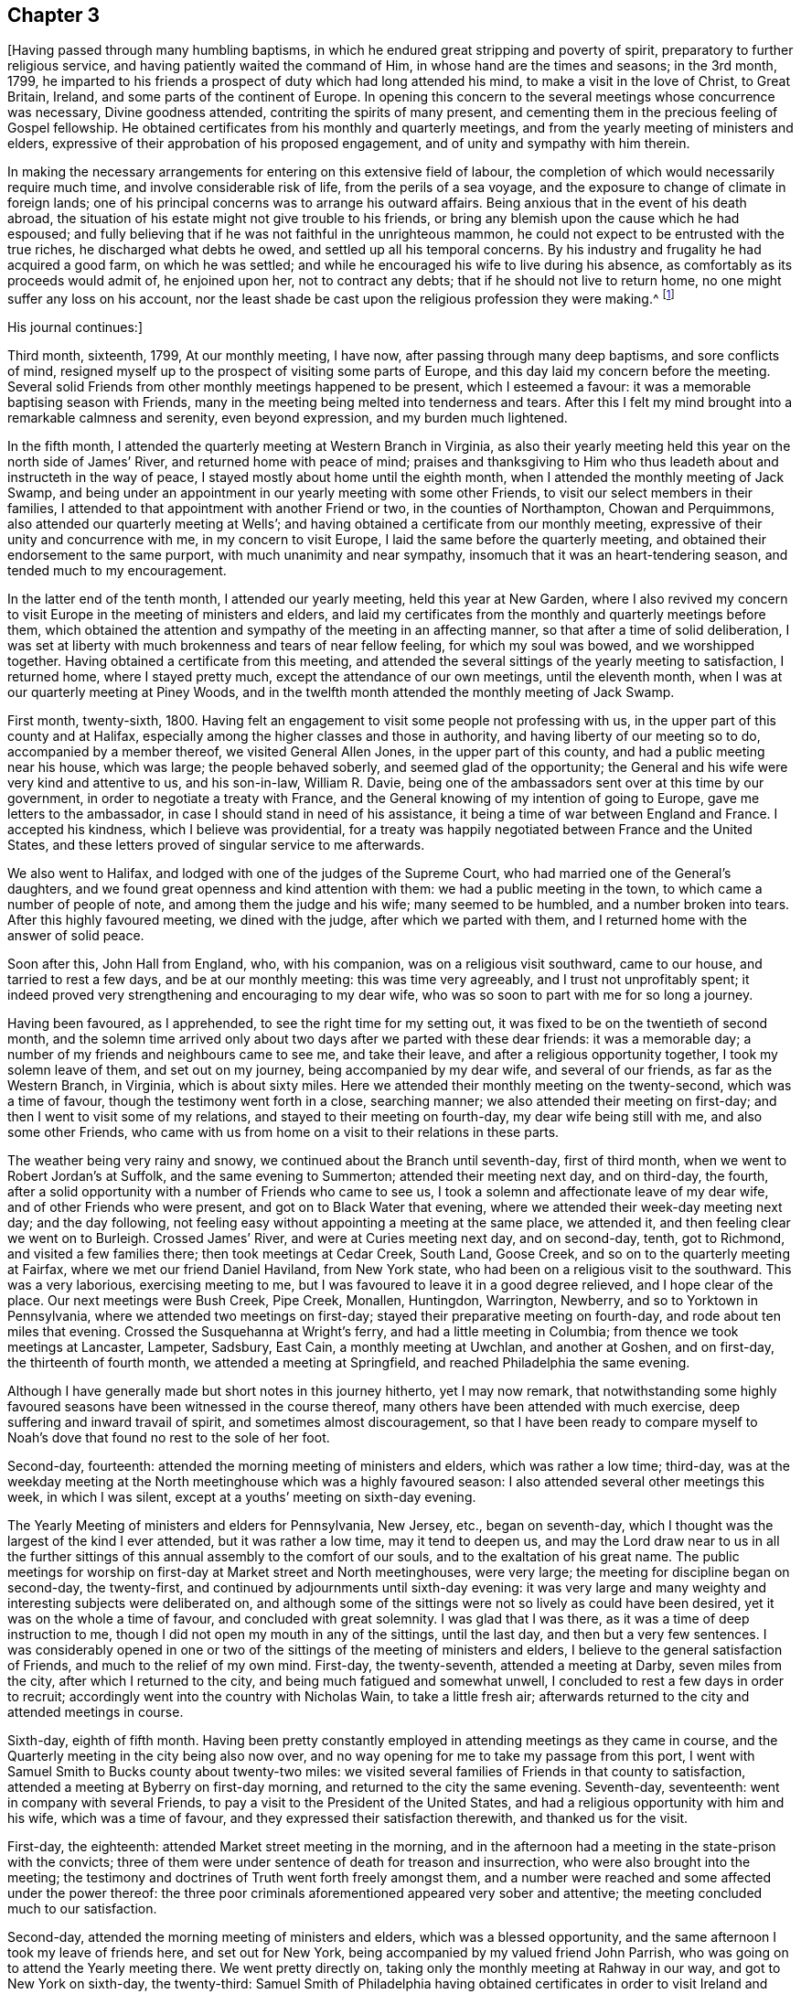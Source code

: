 == Chapter 3

+++[+++Having passed through many humbling baptisms,
in which he endured great stripping and poverty of spirit,
preparatory to further religious service, and having patiently waited the command of Him,
in whose hand are the times and seasons; in the 3rd month, 1799,
he imparted to his friends a prospect of duty which had long attended his mind,
to make a visit in the love of Christ, to Great Britain, Ireland,
and some parts of the continent of Europe.
In opening this concern to the several meetings whose concurrence was necessary,
Divine goodness attended, contriting the spirits of many present,
and cementing them in the precious feeling of Gospel fellowship.
He obtained certificates from his monthly and quarterly meetings,
and from the yearly meeting of ministers and elders,
expressive of their approbation of his proposed engagement,
and of unity and sympathy with him therein.

In making the necessary arrangements for entering on this extensive field of labour,
the completion of which would necessarily require much time,
and involve considerable risk of life, from the perils of a sea voyage,
and the exposure to change of climate in foreign lands;
one of his principal concerns was to arrange his outward affairs.
Being anxious that in the event of his death abroad,
the situation of his estate might not give trouble to his friends,
or bring any blemish upon the cause which he had espoused;
and fully believing that if he was not faithful in the unrighteous mammon,
he could not expect to be entrusted with the true riches,
he discharged what debts he owed, and settled up all his temporal concerns.
By his industry and frugality he had acquired a good farm, on which he was settled;
and while he encouraged his wife to live during his absence,
as comfortably as its proceeds would admit of, he enjoined upon her,
not to contract any debts; that if he should not live to return home,
no one might suffer any loss on his account,
nor the least shade be cast upon the religious profession they were making.^
footnote:[From [.book-title]#A Biographical Memoir of Richard Jordan#]

[.offset]
His journal continues:]

Third month, sixteenth, 1799, At our monthly meeting, I have now,
after passing through many deep baptisms, and sore conflicts of mind,
resigned myself up to the prospect of visiting some parts of Europe,
and this day laid my concern before the meeting.
Several solid Friends from other monthly meetings happened to be present,
which I esteemed a favour: it was a memorable baptising season with Friends,
many in the meeting being melted into tenderness and tears.
After this I felt my mind brought into a remarkable calmness and serenity,
even beyond expression, and my burden much lightened.

In the fifth month, I attended the quarterly meeting at Western Branch in Virginia,
as also their yearly meeting held this year on the north side of James`' River,
and returned home with peace of mind;
praises and thanksgiving to Him who thus leadeth
about and instructeth in the way of peace,
I stayed mostly about home until the eighth month,
when I attended the monthly meeting of Jack Swamp,
and being under an appointment in our yearly meeting with some other Friends,
to visit our select members in their families,
I attended to that appointment with another Friend or two,
in the counties of Northampton, Chowan and Perquimmons,
also attended our quarterly meeting at Wells`';
and having obtained a certificate from our monthly meeting,
expressive of their unity and concurrence with me, in my concern to visit Europe,
I laid the same before the quarterly meeting,
and obtained their endorsement to the same purport,
with much unanimity and near sympathy, insomuch that it was an heart-tendering season,
and tended much to my encouragement.

In the latter end of the tenth month, I attended our yearly meeting,
held this year at New Garden,
where I also revived my concern to visit Europe in the meeting of ministers and elders,
and laid my certificates from the monthly and quarterly meetings before them,
which obtained the attention and sympathy of the meeting in an affecting manner,
so that after a time of solid deliberation,
I was set at liberty with much brokenness and tears of near fellow feeling,
for which my soul was bowed, and we worshipped together.
Having obtained a certificate from this meeting,
and attended the several sittings of the yearly meeting to satisfaction, I returned home,
where I stayed pretty much, except the attendance of our own meetings,
until the eleventh month, when I was at our quarterly meeting at Piney Woods,
and in the twelfth month attended the monthly meeting of Jack Swamp.

First month, twenty-sixth, 1800.
Having felt an engagement to visit some people not professing with us,
in the upper part of this county and at Halifax,
especially among the higher classes and those in authority,
and having liberty of our meeting so to do, accompanied by a member thereof,
we visited General Allen Jones, in the upper part of this county,
and had a public meeting near his house, which was large; the people behaved soberly,
and seemed glad of the opportunity;
the General and his wife were very kind and attentive to us, and his son-in-law,
William R. Davie, being one of the ambassadors sent over at this time by our government,
in order to negotiate a treaty with France,
and the General knowing of my intention of going to Europe,
gave me letters to the ambassador, in case I should stand in need of his assistance,
it being a time of war between England and France. I accepted his kindness,
which I believe was providential,
for a treaty was happily negotiated between France and the United States,
and these letters proved of singular service to me afterwards.

We also went to Halifax, and lodged with one of the judges of the Supreme Court,
who had married one of the General`'s daughters,
and we found great openness and kind attention with them:
we had a public meeting in the town, to which came a number of people of note,
and among them the judge and his wife; many seemed to be humbled,
and a number broken into tears.
After this highly favoured meeting, we dined with the judge,
after which we parted with them, and I returned home with the answer of solid peace.

Soon after this, John Hall from England, who, with his companion,
was on a religious visit southward, came to our house, and tarried to rest a few days,
and be at our monthly meeting: this was time very agreeably,
and I trust not unprofitably spent;
it indeed proved very strengthening and encouraging to my dear wife,
who was so soon to part with me for so long a journey.

Having been favoured, as I apprehended, to see the right time for my setting out,
it was fixed to be on the twentieth of second month,
and the solemn time arrived only about two days after we parted with these dear friends:
it was a memorable day; a number of my friends and neighbours came to see me,
and take their leave, and after a religious opportunity together,
I took my solemn leave of them, and set out on my journey,
being accompanied by my dear wife, and several of our friends,
as far as the Western Branch, in Virginia, which is about sixty miles.
Here we attended their monthly meeting on the twenty-second, which was a time of favour,
though the testimony went forth in a close, searching manner;
we also attended their meeting on first-day;
and then I went to visit some of my relations, and stayed to their meeting on fourth-day,
my dear wife being still with me, and also some other Friends,
who came with us from home on a visit to their relations in these parts.

The weather being very rainy and snowy, we continued about the Branch until seventh-day,
first of third month, when we went to Robert Jordan`'s at Suffolk,
and the same evening to Summerton; attended their meeting next day, and on third-day,
the fourth, after a solid opportunity with a number of Friends who came to see us,
I took a solemn and affectionate leave of my dear wife,
and of other Friends who were present, and got on to Black Water that evening,
where we attended their week-day meeting next day; and the day following,
not feeling easy without appointing a meeting at the same place, we attended it,
and then feeling clear we went on to Burleigh.
Crossed James`' River, and were at Curies meeting next day, and on second-day, tenth,
got to Richmond, and visited a few families there; then took meetings at Cedar Creek,
South Land, Goose Creek, and so on to the quarterly meeting at Fairfax,
where we met our friend Daniel Haviland, from New York state,
who had been on a religious visit to the southward.
This was a very laborious, exercising meeting to me,
but I was favoured to leave it in a good degree relieved, and I hope clear of the place.
Our next meetings were Bush Creek, Pipe Creek, Monallen, Huntingdon, Warrington,
Newberry, and so to Yorktown in Pennsylvania,
where we attended two meetings on first-day;
stayed their preparative meeting on fourth-day, and rode about ten miles that evening.
Crossed the Susquehanna at Wright`'s ferry, and had a little meeting in Columbia;
from thence we took meetings at Lancaster, Lampeter, Sadsbury, East Cain,
a monthly meeting at Uwchlan, and another at Goshen, and on first-day,
the thirteenth of fourth month, we attended a meeting at Springfield,
and reached Philadelphia the same evening.

Although I have generally made but short notes in this journey hitherto,
yet I may now remark,
that notwithstanding some highly favoured seasons have
been witnessed in the course thereof,
many others have been attended with much exercise,
deep suffering and inward travail of spirit, and sometimes almost discouragement,
so that I have been ready to compare myself to Noah`'s
dove that found no rest to the sole of her foot.

Second-day, fourteenth: attended the morning meeting of ministers and elders,
which was rather a low time; third-day,
was at the weekday meeting at the North meetinghouse which was a highly favoured season:
I also attended several other meetings this week, in which I was silent,
except at a youths`' meeting on sixth-day evening.

The Yearly Meeting of ministers and elders for Pennsylvania, New Jersey, etc.,
began on seventh-day, which I thought was the largest of the kind I ever attended,
but it was rather a low time, may it tend to deepen us,
and may the Lord draw near to us in all the further sittings
of this annual assembly to the comfort of our souls,
and to the exaltation of his great name.
The public meetings for worship on first-day at Market street and North meetinghouses,
were very large; the meeting for discipline began on second-day, the twenty-first,
and continued by adjournments until sixth-day evening:
it was very large and many weighty and interesting subjects were deliberated on,
and although some of the sittings were not so lively as could have been desired,
yet it was on the whole a time of favour, and concluded with great solemnity.
I was glad that I was there, as it was a time of deep instruction to me,
though I did not open my mouth in any of the sittings, until the last day,
and then but a very few sentences.
I was considerably opened in one or two of the
sittings of the meeting of ministers and elders,
I believe to the general satisfaction of Friends, and much to the relief of my own mind.
First-day, the twenty-seventh, attended a meeting at Darby, seven miles from the city,
after which I returned to the city, and being much fatigued and somewhat unwell,
I concluded to rest a few days in order to recruit;
accordingly went into the country with Nicholas Wain, to take a little fresh air;
afterwards returned to the city and attended meetings in course.

Sixth-day, eighth of fifth month.
Having been pretty constantly employed in attending meetings as they came in course,
and the Quarterly meeting in the city being also now over,
and no way opening for me to take my passage from this port,
I went with Samuel Smith to Bucks county about twenty-two miles:
we visited several families of Friends in that county to satisfaction,
attended a meeting at Byberry on first-day morning,
and returned to the city the same evening.
Seventh-day, seventeenth: went in company with several Friends,
to pay a visit to the President of the United States,
and had a religious opportunity with him and his wife, which was a time of favour,
and they expressed their satisfaction therewith, and thanked us for the visit.

First-day, the eighteenth: attended Market street meeting in the morning,
and in the afternoon had a meeting in the state-prison with the convicts;
three of them were under sentence of death for treason and insurrection,
who were also brought into the meeting;
the testimony and doctrines of Truth went forth freely amongst them,
and a number were reached and some affected under the power thereof:
the three poor criminals aforementioned appeared very sober and attentive;
the meeting concluded much to our satisfaction.

Second-day, attended the morning meeting of ministers and elders,
which was a blessed opportunity, and the same afternoon I took my leave of friends here,
and set out for New York, being accompanied by my valued friend John Parrish,
who was going on to attend the Yearly meeting there.
We went pretty directly on, taking only the monthly meeting at Rahway in our way,
and got to New York on sixth-day, the twenty-third:
Samuel Smith of Philadelphia having obtained certificates in order to
visit Ireland and some other parts on the other side of the Atlantic,
we concluded to take our passage from this port, if way opened for it;
and in order thereto, some Friends here had been applied to,
to endeavour to find a suitable ship for our purpose,
which they had done and agreed for conditionally;
with which we were well satisfied and confirmed it, after we had been on board;
though she was to sail so soon that we were doubtful whether it would
afford us an opportunity of attending the yearly-meeting.

On seventh-day, the twenty-fourth, the meeting of ministers and elders began,
and on second-day, the meeting for business,
which continued by adjournments until second-day, the second of sixth month,
which on the whole, I think was the most solid yearly meeting I ever attended,
which was cause of humble thankfulness to many.
We were favoured to attend these precious opportunities,
until the last day of the yearly meeting;
just as it was sitting down we were ordered on board.
We directly went into both apartments, men`'s and women`'s,
and took our leave of our dear friends publicly, which was a very affecting moment,
a number withdrew and came after us, in order to see us embark;
it was the ship Warren of New Bedford, of about three hundred tons burden,
Jonathan Parker, master.
When we got to the wharf she was under way and had to pursue her several miles by boat,
but at length we got safely on board and bid adieu to our dear friends;
but the wind soon shifting to the eastward, and the tide also making against us,
we came to anchor near Sandy Hook within sight of New York, where we laid that night.
In the evening, just as we were preparing to go to bed,
two young Friends came from the city,
and brought the agreeable news of the yearly meeting`'s
making a peaceful conclusion that afternoon,
which we were glad to hear, our minds being much with them;
and this gave us another opportunity of letting our friends know how we were,
and of sending some of them fresh tokens of regard.

Third-day, third, early in the morning they weighed anchor and put the ship under way;
we have a fine breeze, the ship sails well,
and we are fast bidding adieu to our American shores,
I feel thankful in heart for the continuation of a quiet, peaceful mind.
We have the company of our friend Gervas Johnson, and three other cabin passengers;
held meetings in the cabin every first-day to satisfaction, and on the whole,
had a fine passage of thirty days, when we landed safely in Liverpool,
glad and thankful in heart for our preservation and the
privilege of setting our feet once more on firm ground.
We were met at the dock by our kind friend Robert Benson, who took us to his house,
where we were affectionately entertained by him and his dear wife,
who is a sweet spirited woman.

And now I can hardly help remarking a little on
my feelings in first landing in this country,
so much boasted of for freedom, insomuch that if a man of any nation, or colour whatever,
land on its shores, he breathes free air;
but alas! the number of ships we had met going hence to Africa for slaves,
and others of the same description which we now saw laying here,
employed in that abominable and inhuman traffic, was so great,
that when my foot first trod on English ground,
the thick darkness and distress that covered my mind were beyond description.
I was afterwards told that the English have
about two hundred ships employed in that trade,
chiefly from this port;
from this trade many draw their great riches and live in pride and luxury,
making their boast of living in a free country,
while thousands of their fellow creatures are groaning
under the iron hand of oppression through their means,
and all this, it seems, is sanctioned by this free government,
and even in its own territories abroad.
Alas! will God`'s justice sleep forever?
Surely nay, but the measure of their iniquity must be filled,
and then his judgments will be poured out upon them,
and on all the nations that have long wrought abominations before him!

The next day after we landed being fifth-day, the third of seventh month,
we attended Friends`' week-day meeting in this town, which was a blessed time,
wherein the wrestling seed of Jacob was raised into dominion,
and my soul was enlarged in his love and power, both in testimony and supplication,
and many souls with mine,
bowed and worshipped him who is Lord over all blessed forevermore.

Sixth-day, Samuel Smith and myself being both unwell, stayed at our lodgings;
seventh-day being a little recruited, we visited some of our friends,
and on first-day in the morning, I was so unwell that I did not go to the meeting;
in the afternoon feeling better, I attended,
and although Truth did not arise so much into dominion as when I was first there,
yet on the whole it was a time of favour, and I believed of renewed visitation to some.

Second-day, seventh, we set out on our journey towards Scotland,
going by the way of Ormskirk and Preston, and so to Lancaster,
about fifty-four miles from Liverpool.
Third-day, we attended a monthly meeting in the afternoon at this place,
and their select quarterly meeting for Lancashire the same evening,
both favoured opportunities.
Next day we attended the quarterly meeting for business at the same place,
which was a day not soon to he forgotten;
here were several Friends`' from London and other parts,
and we were sweetly comforted together in the Lord and one in another,
and many souls bowed and worshipped him, who is worthy forever and ever.
Fifth-day, tenth, we attended their week-day meeting here,
which was also a crowned meeting, a number of Friends from a distance being present.
Having landed in this country in a very low tried situation,
I have great cause of humble thankfulness and gratitude to my gracious Lord and Master,
who hath not forsaken or left me in this strange land,
but has been pleased to draw near in mercy and magnify his own cause,
which he sent me over the mighty deep to espouse,
giving me a place also in the minds of sympathising Friends;
blessed be his holy name forever.

We had a comfortable meeting at Yelland with Friends and a few others on sixth-day,
and got to Kendal the same afternoon,
where we stayed until first-day and attended two meetings of Friends,
which were on the whole opportunities of favour, especially that in the morning;
but not feeling quite clear to leave this place yet,
we visited a few families of Friends and stayed their meeting on third-day,
which was to our satisfaction.
Our next meetings were Terril, Penrith, where we had also a public meeting, Moreland,
Carlisle, Cornwood, a monthly meeting and a public meeting at Alstone, Allendale, Darwin,
and so to New Castle upon Tyne:
some of these last mentioned meetings were dull and laborious,
wherein Truth did not arise into much dominion,
but others were open and much to our satisfaction.

These northern parts of England are very bare of wood,
the country very broken and romantic, and in some places barren,
but well cultivated where it is fit for tillage.
I was not a little surprised to see so much land in England lying untitled;
for notwithstanding the vast population of this little island,
it is said that nearly one-fourth part of the lands in the kingdom are uncultivated,
yet in times of peace they have plenty and to spare.

On entering New Castle my mind was covered with
rather uncommon oppression and discouragement:
we had the company of Mary Stacey of London,
who was a daughter of that eminent minister of the gospel Rachel Wilson,
and her companion Sarah Lynes from Ireland,
who had been mostly with us since we left Lancaster.
Twenty-seventh, attended the fore and afternoon meetings of Friends here.
I laboured a little in the morning, but the cloud soon returned upon me,
and so I remained both in public and private, with very little intervening light;
so that I kept myself as much retired from company as I well could; Lord,
look down in mercy upon me.
Meeting with our dear friend John Wigham at this place,
on his way home from the yearly meeting, he concluded to pilot us to Edinburgh.

Third-day, twenty-ninth, set off for Edinburgh by the way of Morpeth, Weldon,
Whittingham, Wolverhaughhead, Cornhill, Greenlow, Blackshield, and so to Edinburgh,
about one hundred and six miles from New Castle.
We arrived at this place on sixth-day, the first of eighth month, and on seventh-day,
rested and wrote.
The country from New Castle is more level than we had travelled through before,
better timbered, and to us appeared better as to its quality, except that near Edinburgh,
where there are a great many coal-pits, and the country has a more dreary appearance.
However,
my business is not to remark much on the soil and
produce of the countries through which I pass,
but more particularly on the religious, civil, and moral character of the people.

First-day, third, we attended two meetings of Friends here,
in both of which we were enlarged in the love of the gospel, greatly to our own comfort,
and to the comfort and satisfaction of Friends.
On third-day, we took post-chaise and went to Glasgow, and attended a meeting there:
although there are not many under our name in this place at present,
yet the principles of Friends seem to be gaining ground,
and we understand that a number frequently come and sit down with Friends,
in their silent meetings; indeed,
my heart felt enlarged towards the people as we walked the streets.

We returned to Edinburgh and attended their two meetings on first-day again,
which were solid, good meetings, especially the last.
Second-day, we went on to the north by way of Kimross,
and on third-day had a meeting in a pretty large town called Perth,
where are only two members of our Society at present residing,
but a number of sober people attended, and it was a heart-tendering time;
blessed be the Lord who was with us,
and gave us to rejoice in the renewed offers of his salvation.
There was one called a clergyman at the meeting, who behaved in a solid manner,
and at the conclusion came and took his leave of us, wishing us well,
and praying that every blessing might attend us.

Fourth-day, thirteenth, went to Dundee, and had a meeting there in the afternoon,
and on fifth-day proceeded by the way of Arbrotb, Montross, Bervy, and so to Stone Haven,
where we lodged.
Just by this last place is Ury, the seat of Robert Barclay, the apologist;
the present proprietor, the great-grand-son of the apologist, now resides there,
but makes no profession with Friends.
Seventh-day, sixteenth, we rode to Aberdeen,
and on first-day attended two meetings there,
at both of which we had a number of the town`'s people with us,
amongst whom were some soldiers, who behaved well,
and seemed to be humbled under Truth`'s testimony,
one of them especially was broken into tears; these were both pretty solid,
good meetings.

Next day we rode to a place called Balhalgardy, and on fourth-day got to Old Meldrum,
and attended the week-day meeting of Friends there,
and feeling our minds drawn towards the town`'s people,
we appointed a meeting for them in the evening, to which many of them came,
and behaved in an orderly manner, while many gospel truths were freely declared to them,
and I hope some were profited thereby.

Fifth-day, twenty-first.
We attended a monthly meeting at Kinmuck, which was a highly favoured season;
dear Elizabeth Wigham, wife of John, obtained a certificate to visit Ireland:
thus the messengers are running to and fro, may true knowledge be increased.
My companion, Samuel Smith, having a desire to return to Old Meldrum on first-day,
I accompanied him, and we attended two meetings there again, to which,
especially the last, came many of the town`'s people,
to whom my companion had considerable communication, but I was silent in both meetings.
Second-day, twenty fifth, in the morning had a meeting at Kinmuck,
where I was still shut up;
in the afternoon was held the select half year`'s meeting at the same place,
which through the renewed extendings of holy help,
was a season of comfort and refreshment to my poor soul; blessed be the Lord.
Next day was held the half year`'s meeting for business, which, on the whole,
was a time of refreshment and comfort to many minds.
We went in the afternoon to visit a sick Friend,
had a precious opportunity in the family, and returned to Kinmuck.

Fourth-day, twenty-seventh, we set our faces towards Edinburgh again,
and got as far as Stone Haven to lodge,
and next morning went to see Robert Barclay at Ury: he had three sisters with him,
one of whom had lately married;
her husband and a young clergyman who had been tutor to some of the children,
were also present.
They received us very kindly, we breakfasted with them,
and after walking awhile in the garden,
which is beautifully situated on a lively running stream of water,
and cultivated in great perfection, we returned to the house,
which is said to be the same that the apologist lived in.
It is a large stone building,
in which still remains the study in which the Apology was written,
which is now a library.

After we had viewed various parts of that ancient good man`'s relics,
we proposed a religious opportunity with these young people,
who had neither father nor mother living, which they acceded to;
it was much to the relief of my mind, and I hope will be remembered to profit, by most,
if not all of them.
Robert and his brother-in-law walked with us near a mile,
and seemed loath to part with us, taking their leave in a very affectionate manner.
Oh, may the lives and testimonies of those eminent instruments and faithful servants of God,
in their day, like "`the blood of righteous Abel, though dead,
yet continue so to speak to after generations, and to their own posterity in particular,
that they may be stirred up to follow them as they followed Christ.

Being thus clear, we passed on to Montross,
where we had a religious opportunity with an ancient woman Friend and her daughter,
who are the only persons under our name residing there.
Next day we got to Dundee, and lodged at a Friend`'s house; he was not at home,
and his wife not being a member of our Society,
was very averse to her husband`'s joining Friends,
yet she would not let us stay at an inn, but came and had us away to their house, saying,
that though she was not one with us in outward profession,
she loved them that loved the truth, and believed us to be such.
She seemed getting more reconciled to her husband`'s change;
we thought her an honest-hearted woman, willing to be instructed,
so recommending her to the Lord, we departed.

On seventh-day, the thirtieth, we got to Perth,
and next day attended Friends`' little meeting in the morning,
and in the afternoon had a public meeting in a large building called Guildhall,
but there came such an abundance of people, that the hall could not hold them by perhaps,
many hundreds, so that they were crowded in the street,
and in the court round about the hall.

All seemed so unsettled and confused, that my mind was very much tried,
but being exercised for their everlasting good, I pretty soon stood up;
they became still and solid,
and a door was opened to preach the gospel pretty largely to this great concourse,
I believe to general satisfaction: the meeting concluded with fervent prayer,
and the people withdrew with great solemnity.
I believe it was a memorable time to some of them;
may the Lord help them--and I hope he will--but it must be in his own time,
and not in theirs.

I may now remark, that in passing along through Scotland,
it has not felt so dark and distressing to my mind, as in many other places;
it has seemed to me that there are many precious souls,
who are secretly enquiring the way to the Zion of rest;
but oh for those pastors and teachers, who keep them as it were in the outward court,
and instruct them to look for this rest in something without them,
even in their ceremonies and ordinances.
But how can it be otherwise, when they themselves have come no further,
but are still framing ordinances out of the scriptures, without the spirit,
and without the life.
Oh, what running to and fro, to find this rest; what divisions in their churches,
so called; yea, divisions and subdivisions, and none seem to be yet settled.
How my soul felt for them! and I was not a little confirmed in my mind,
that a door would be opened, yea, was already opened,
for the true messengers of the gospel to labour profitably in that country,
if they do but travail deep enough in the spirit and in the life,
which it is the earnest solicitude of my soul may be the case there,
and wherever it may please the Lord to send them.

We got to Edinburgh on third-day, and attended their week-day meeting on fifth-day,
which was a time of favour; in the afternoon visited some Friends in their families,
to satisfaction: sixth-day I was unwell, having taken considerable cold,
but got out with my companion to two families, at the last of which I was taken ill,
and did not get away until seventh-day evening, when I went back to our lodgings,
where I still continued so unwell that I was not able
to attend either of the meetings on first-day,
though my companion attended both.

Fourth-day.
After being favoured with a precious, heart-tendering opportunity,
in the family where we lodged,
and with a number of other Friends who came to take leave of us,
we parted from them in much near affection,
and set out for Carlisle by the way of Selkirk and Hawick.
At this place we went to see a friendly man,
who appeared to be convinced of our principles,
and had a religious opportunity with him and his wife, to satisfaction.
We had no meeting until we reached Carlisle, where we arrived on seventh-day,
and on first-day morning attended a meeting with Friends there,
to which came many of the town`'s people,
and in the afternoon we had a pretty large meeting at Scotby, three miles from Carlisle,
both of which were solid opportunities.
We visited several families of Friends at this place, and next day returned to Carlisle,
and from thence took the following meetings: viz., Moorehouse, Wigton, Beckfoot, Allonby,
and a monthly and select meeting at Maryport,
most of which were times of deep and laborious exercise.

From Maryport we went to Broughton, and lodged at the house of our friend John Hall,
who at this time was on a religious visit in America:
we were pleased to find his dear wife and children enjoying
good health and cheerful resignation in his absence.
On first-day we attended their two meetings,
and in the evening had a very precious opportunity with this family,
and several other Friends who came in.
After this we took meetings at the following places: viz., Graysouthen, Pardshaw Hall,
a quarterly meeting at Cockermouth, and a public meeting at the same place,
and from thence we went to White Haven; these last meetings were mostly to satisfaction.
We attended the meetings at White Haven on first-day: I was silent in the morning,
and feeling my mind drawn towards the town`'s people,
we had a public meeting in the afternoon, which was very large,
and the doctrines of the gospel were pretty largely opened to them,
and they seemed to pay great attention; the meeting concluded to satisfaction,
and we went on our way rejoicing.

Next day, visited a few families; the day following, went to Cockermouth,
and from thence to Kendal, and attended the quarterly meeting,
which was a very exercising time to me.
After this meeting was over, I felt considerably unwell, and laid by for a day or two,
but got so as to attend meetings on first-day again, in both of which I was silent.
Next day, being the sixth of tenth month, we went to Lancaster,
and the day following to Preston,
where we attended their little week-day meeting on fourth-day,
which was a very searching time among the few,
but some of them were humbled and contrited before the Lord,
having their states opened and set before them in the authority of Truth.
We lodged with some young people whose parents were deceased; they appeared hopeful,
and we had a precious opportunity with them.

Fifth-day, nineteenth.
Went to Bolton, and had a meeting there next day, to our comfort and rejoicing:
went to Manchester in the afternoon, and on first-day, twelfth,
attended their two meetings, which were large, but a deep, exercising,
suffering time it was to me.
Both of us had something to say near the conclusion of the last meeting,
which was rather particular, but there seemed to us but little room to receive it;
and thus it is, if we who make so high a profession in religion above others,
unhappily settle down in the form, without the life, we become more benumbed, dead,
and hard to reach than any other people.
We left them with heavy hearts,
and in the evening a considerable number of Friends coming in to see us,
particularly of the younger class, we were favoured with a good opportunity together,
which afforded some relief to our exercised minds.

We went from thence to Warrington, where that eminent minister of the gospel,
Samuel Fothergill, in his time resided; and on third-day, the fourteenth,
we attended that meeting, which, at our first sitting down,
I hoped would prove a watering season; but alas, the scene soon changed,
and I was let down into such a state of suffering and distress,
that it seemed as though I was brought to the gates of death,
and hell seemed ready to triumph; yet, blessed be the Lord,
as I endeavoured to trust in him, and patiently wait for his help,
I was raised up again in his power, to declare the everlasting Truth in a close,
searching manner.
Oh, surely, the time is approaching, when the sinners even in Zion will be made afraid,
and fearfulness will surprise the hypocrites; may they be aroused and stirred up, now,
while the day of mercy is still offered.
But alas, many in some places seem settled down at ease, contented with the name,
without the thing itself; and at the same time are so insensible of their situation,
that they can almost bid defiance to the testimony of Truth,
because they do not apprehend that it can belong to them.
Notwithstanding our close, searching labour in this meeting,
the word of consolation was imparted to a few tender-spirited souls,
particularly of the younger class, who appeared to be under a concern,
on account of the low state of things amongst them; may the Lord help them.

Fourth-day, fifteenth, got to Liverpool; on fifth-day attended their week-day meeting,
on sixth-day a burial, and on first-day were at their meetings in course;
most of which were exercising seasons,
yet on the whole they were gotten through with a
good degree of relief to our poor tried minds,
so that we left them pretty easy and quiet, for which we were thankful.
We had a solid opportunity in the evening with the family where we lodged,
and the day closed peacefully.

Second-day, the twentieth.
Samuel Smith having expressed a prospect of going towards London,
and my way seeming pretty clear for Ireland, it became a close trial to us both,
having been favoured to travel together most of the time since we landed,
in the fellowship of the gospel,
but as each of us endeavoured to keep close to our own prospects,
we became resigned to our separation, believing it to be for the work`'s sake,
and not in our own wills; therefore, after calling a number of our Friends together,
in order to let them know the ground of our separation,
I concluded to embark for Ireland by the first opportunity;
but the wind being at this time unfavourable, I stayed here until fifth-day,
and attended their week-day meeting again, when there was another burial,
and the opportunity was pretty open and satisfactory.

Sixth-day, twenty-fourth.
The wind being still unfavourable for sailing out of this port,
a young man Friend from this place agreeing to accompany me to Dublin,
we took a boat and sailed up the river Mersey, about ten or twelve miles to a canal,
where we got into a canal boat and proceeded to Chester, the county town of Cheshire,
and put up at an inn with very civil people.
The passengers in the boat were generally very respectful to us,
though none of them were professors with us; several who lived in Wales,
a considerable distance from this place, came next morning to take leave of us.
There are so few under our name in this place, that Friends are not much known:
it is a large walled town,
and commands a prospect of a most delightful and well cultivated country around it,
and is noted for the ancient structure of the buildings, and its large fairs.

First-day, twenty-sixth.
Attended the little meeting of Friends in the forenoon,
to which came a few not professing with us; and in the afternoon we had a public meeting,
which a number of the upper class attended, among whom was an officer in the army.
The people behaved with becoming solidity, and we had a blessed meeting,
wherein the Lord`'s living power reigned over all,
and his great name was praised to the humble rejoicing of many hearts.
After this blessed meeting we retired to our inn,
a number of Friends came and supped with us, and having invited the people there,
which was my principal object, they were very ready to come and sit down with us,
and a precious religious opportunity we had together,
which I was induced to believe was a fresh visitation to some of them,
particularly the innkeeper and his wife, who were a couple of goodly young people;
they expressed their regret at our leaving them so soon, but we being engaged,
took our seats in the mail coach about one o`'clock in the morning,
and arrived at Holyhead about six in the evening,
the distance being upwards of ninety miles, through a very rough and mountainous country.

The inn being full when we arrived,
we were under the necessity of getting private lodgings,
which we did not obtain without considerable imposition.
Being weary we slept well, and next morning, the twenty-eighth,
arose early and got on board the packet, but it was rainy and boisterous;
we soon got under sail, and had scarcely cleared the Head,
when the wind set in against us,
so that we were beating about for two days and nights before we reached Dublin,
though it had been run, we were told, in eight hours.
This proved not only a rough and tedious, but also disagreeable passage,
there being so many passengers on board before us that we got no bed,
and the passengers were all sea-sick, except myself, and I think, one more;
but all these trying circumstances,
together with that of having the company of some dark, wicked spirits on board,
were made tolerable to me, through the blessed prevalency of a quiet and easy mind,
so that my soul praised the Lord for the preservation
through all these difficulties and dangers.

On fifth-day about eight o`'clock in the morning, we landed in Dublin,
and were conducted to the house of a young Friend,
who received us kindly and gave us some refreshment,
and at our request took us to the house of his father, Joseph Williams.
Being now set down, without a companion, in this great metropolis,
where there are by computation upwards of four hundred thousand souls,
and not one inhabitant whose face I have ever seen before to my knowledge,
the cause I came to espouse, feels precious: O Lord, preserve me.
Sixth-day being the time of holding one of their week-day meetings in the city,
I attended it, though pretty much cast down in my mind, in consequence of my situation;
but it proved a time of favour beyond my expectation.
I had not much to say in testimony, yet was favoured with some precious impressions,
and this language was sweetly uppermost in my mind, "`the kingdom stands not in word,
but in power;`" and I trust this meeting concluded under a
humbling sense of the renewing of this power in many minds.

I soon returned to my lodgings, notwithstanding many kind invitations,
but I want to feel my way clear, before I go much abroad; therefore, O, my God,
be thou pleased to be near me by thy blessed power, and keep me on that foundation,
against which all storms and tempests beat in vain, and upon which alone,
thy people can truly rejoice in thy salvation.
Amen.

I stayed in and about Dublin nearly three weeks,
constantly attending meetings as they came in course, which was three times a week,
but had no opening to appoint any public meeting.
I visited a poor school, consisting of about two hundred children,
and had a religious opportunity with them to satisfaction,
which also appeared to be well received by their teachers.
I also visited several Friends in their families, attended the burial of a Friend,
and was at one of their monthly meetings;
and feeling my mind clear of Dublin for the present,
I may say with heartfelt thankfulness and gratitude to my God,
I leave Friends here in love,
there appearing among them a general openness to
receive me and the testimony given me to bear,
notwithstanding some unhappy divisions had gotten in among them,
to the great grief of the right-minded.

Having prepared myself to travel on horseback,
I set out from Dublin the nineteenth of the eleventh month,
and took my journey into the north of the nation.
The first meeting I came to was Rathfriland, about fifty-seven Irish miles from Dublin,
where I had a public meeting, many of the town`'s people came in,
and it was to pretty good satisfaction.
The next meetings I took, were Lurgan, Hillsborough, Milecross, Belfast, Ballinderry,
Lisburn, and back to the quarterly meeting at Lurgan, for the province of Ulster,
which was held on the eighth of the twelfth month.
I had considerable satisfaction in most of these last mentioned meetings,
especially in a large public meeting at Lisburn,
to which came many officers and soldiers.
I think I never saw so many people of this description at a meeting before:
they behaved in a solid and becoming manner, and the people generally seemed satisfied;
several of the officers stopped at the conclusion of the meeting to take me by the hand,
which they did in a respectful manner,
and I believed many of them were sensible of the favours of that evening.

After the quarterly meeting was over, I took meetings at Moyallen, Antrim, Grange,
Colerain, Charlemount, Richhill, Coothill, Edenderry, Rathangan,
and so to the quarterly meeting at Carlow for the province of Leinster,
which was held the twenty-ninth of twelfth month: in most of these meetings,
the testimony went forth with clearness and good authority,
much to the relief of my mind.
O, it is of the Lord`'s mercy and goodness to his poor ambassadors,
yea and the power of his love, both secretly and openly manifested in and through them,
that they are thus supported and carried through perils by sea and perils by land, yea,
and perils among false brethren: blessed be his name forever,
which is a strong tower in the day of trouble for all his faithful, dependent children.
O may I find access to it in every dispensation,
that so I may be enabled to hold out through every future storm and tempest,
peril and danger, of whatsoever kind he may be pleased to order or permit,
even unto the end.
Amen.

The next meetings I attended, were Kilconner, and back to Carlow,
and had a public meeting there, and then to Ballitore, Athy and Mountmellick.
First-day, eleventh of first month, 1801,
I attended the fore and afternoon meetings of Friends at Mountmellick for the first time;
they were large, there being two private boarding-schools of Friends in this town,
also many of the inhabitants are Friends.
On my first sitting down among so many good looking Friends,
I hoped the tide of gospel life and power would have arisen amongst us,
to our comfort and rejoicing; but, alas! when we look outward,
how often are our pleasant prospects blasted, and we disappointed in them.
This was truly a laborious exercising meeting, with very little relief;
and in the afternoon, -- O, this afternoon, when shall I forget it?
verily it seemed for a considerable time, as if death and hell triumphed,
and the pains thereof had got hold of me;
pains which I believed were not much unlike the miseries those souls
endure which are forever separated from the presence of God;
so that I often cried out in my spirit.

Lord have mercy on me! what shall I do?
I expressed very little in testimony and sat down,
and at length being clothed with the spirit of supplication,
in as awful a degree as I almost ever experienced it,
I was engaged to call publicly on God omnipotent,
that he would be pleased to break the chains of death, the bands and fetters of hell,
in the hearts of the people,
and remember in mercy the poor souls that were laying under the altar,
crying in the bitterness of their spirits to Him for help.
This was the substance of the language with which I was awfully
engaged to address the almighty Father in this congregation;
and blessed be his ever adorable name, He was pleased to draw near,
and by the arising of his own power, caused the powers of darkness to tremble;
under an humbling sense whereof, my soul felt relief as I arose from my knees.
For two nights before this, I got very little rest,
walking in my room when all were asleep, crying to the Lord for help;
but praised be his goodness, this night I had good rest, yet being nearly tried,
I see the need I have of crying daily to Him,
for the support of his blessed arm under every dispensation, that so indeed,
"`neither heights nor depths, principalities nor powers, things present nor yet to come,
may ever be able to separate me from his love, which is in Christ Jesus our Lord.`"
Amen.

I stayed here until fourth-day, and attended meeting with them again,
Elizabeth Wigham and her companion also attended, and Truth was again exalted over all,
to our humble rejoicing, and the great name was praised, who alone is worthy forevermore.
In the afternoon I set out in order to be at the quarterly meeting at Clonmel,
about fifty-two Irish miles from this place;
we attended one small meeting in the way at Ballynakil,
and then went to the aforesaid quarterly meeting, held for the province of Munster.
This meeting was large, and I thought on the whole,
the most solid quarterly meeting I have attended in this nation.

The meeting for business was held on second-day,
and a large parting meeting on third-day, which was a time long to be remembered by me,
and I humbly trust by many more present: my cup ran over and I wept tears of joy,
rejoicing in God our Saviour,
and the souls of many bowed and worshipped Him who lives forever and ever.
I visited several families of Friends after this memorable meeting,
and next day set out for Mountmellick again, where we arrived the day following,
though it was very cold and snowy, but through all I am preserved in good health.
Stayed over their two meetings on first-day,
and visited the young women`'s boarding-school to satisfaction,
and this week went to Ballymurry, in the county of Connaught,
about forty-two Irish miles from Mountmellick, taking a meeting at Moat in my way;
had a meeting with Friends and a few others at Ballymuwy, and returned to Moat,
and attended their two meetings on first-day, and visited a family or two in the evening.
On second-day, rode to Tullamore, and had a meeting with a few Friends there;
then returned again to Mountmellick, and attended their week-day meeting,
which was large,
and something was experienced like the precious evidence of victory over that spirit,
which so oppressed and bore down my soul when I was first at this place.
Here are a few exercised sincere souls,
with whom I was nearly united in their low and tried situation.
The Lord, who knoweth them that are his, gave us the victory,
and we were made to rejoice together in his salvation; blessed be his name forever.
O, saith my soul, may these hold fast their confidence in Him,
and not give way in the day of battle and sore conflict, which must be their portion.

I visited the provincial school for Friends`' children,
and had a religious opportunity with them to satisfaction, and then leaving Mountmellick,
I took meetings at Mountrath, Knock, Roscrea, Birr, and so to Limerick,
most of which were favoured opportunities, except the last, which was a very hard,
laborious time, without much relief.
It seemed to me as though the world had well nigh gotten the victory at this place:
what exercising meetings, what times of suffering among a people so captivated,
do those experience who are endeavouring to choose the Lord for their portion,
and to have their minds centered on things above;
may I always be enabled to prefer Jerusalem to my chiefest joy in this world,
and those things which endure forever, to those which must soon pass away,
and perish with the using.

From Limerick I went to Cork, about fifty-two miles, and having taken a cold on my lungs,
I kept house pretty much for several days, though I attended meetings with Friends,
as they came in course, and once visited a little meeting at a place called Bahdor,
about fourteen miles off, and returned to Cork.
And now I have freedom to mention,
that my mind has been deeply baptised whilst in this large city,
not only in religious exercise and labour,
but also in the prospect of the suffering state of the poor.
I had seen and felt it generally through the nation, but here it was more obvious.
One night, just after I went to bed,
the town was alarmed with an apprehension that a mob was collecting;
and several parties of soldiers were called out and sent in different directions,
in order if possible to prevent it.
But all efforts of that kind proved in vain, for next morning it took place,
and an awful scene it was to me.

Being in my chamber, and hearing a great noise, I looked out at the window,
and behold the street was darkened with multitudes of poor meagre looking creatures,
with the marks of want and distress imprinted on their countenances,
and as a token of their starving condition,
they had a small loaf of wheat bread fixed on a staff,
and just above it a piece of poor looking barley bread, dressed in black cloth,
which hung down a little below it.
This was surrounded by a company of poor, miserable looking women and children,
who marched towards the Exchange and went to the mayor of the town.
The general of the army then stationed in Cork, observing their motions,
rushed on before them, and like a wise moderate man,
advised the mayor to go out to meet them and speak kindly to them,
and promise them some relief, and advise them to go quietly home; which he did,
and it had the desired effect.
But relief not coming that day;
O what will not hunger drive men to! the next morning
the same awful scene passed again before my eyes,
only with a more formidable and desperate
appearance--the general then drew out his troops,
and stopped their march, while he ventured to ride in among them,
and endeavoured to reason with them, and succeeded in dispersing them without mischief.
Measures being then immediately devised for their relief,
they were afterwards quiet during my stay there:
the number of inhabitants in this city is said
to be about one hundred and twenty thousand,
and more than a fourth part of them were at this time in a state of want.

From this place I went to Youghall and attended two meetings; thence to Garryroan,
where I met Samuel Smith, who had lately arrived in this nation from England.
Alter a very exercising meeting we went to Clonmel,
where we attended several meetings together, and also visited a number of families,
all to pretty good satisfaction; indeed,
some of these opportunities were eminently owned with the divine presence and power,
insomuch that the gospel tide seemed to overflow its banks,
and cause almost a general watering; blessed be the name of the Lord,
who hath richly rewarded me for my second visit to this place:
may it also tend to the benefit of the visited,
but this I must leave in the hands of Him, who alone can give the increase,
and return Him thanks for the evidence of peace in the labour.
Amen.

We went next to Anner Mills, and spent a day with Sarah Grubb and her school children,
where a considerable number of Friends came in the afternoon to see us,
and we were favoured with a precious heart-tendering opportunity together.
Next day Samuel Smith and I parted again, he going towards Carlow, and I to Waterford;
attended three meetings at this place and visited some Friends to satisfaction.
From Waterford I took meetings at Ross, Forest, Cooladine, Enniscorthy, Ballentore,
and so by Carlow, to the quarterly meeting at Mountmellick,
where I again met Samuel Smith, and we attended the quarterly meeting together, which,
on the whole, was a solid, instructive time:
we also attended their week-day meeting and another at Mountrath about eight miles off,
which was a blessed watering opportunity to a number;
we returned to Mountmellick with joyful hearts.

On second-day, seventh of fourth month,
I set out in company with several other Friends to attend the quarterly meeting at Cork,
about ninety Irish miles from this place, and Samuel Smith went towards the north.
I had an agreeable journey, attended the quarterly meeting,
which was a time of instruction, though very exercising for the most part,
and returned directly back to Mountmellick, with a peaceful mind:
tarried there one night, and next day went to Rathangan, where I again met Samuel Smith,
who had been detained there about a week with indisposition:
we were glad to see each other again in a strange land.
On first-day, I attended both their meetings here, and next day,
Samuel being a little recruited, we took the canal-boat and went by water to Dublin.

Third-day, attended one of their meetings in the city,
and on fourth-day I went to Wicklow, about twenty-three miles,
had a meeting with Friends and a few others, and returned to Dublin,
in order to attend the yearly meeting which began with
a meeting of ministers and elders on seventh-day,
twenty-fifth of fourth-month, and on second-day the meeting for business opened,
which held by adjournments, until third-day, the fourth of fifth-month:
and notwithstanding it appears to be a low time
with the Society in many places in this nation,
insomuch that there is at present a great forsaking in the land,
and even a time of treading down and trampling under foot many of the
precious testimonies and privileges which our forefathers dearly purchased,
and left us in the quiet possession of; yet, blessed be the Hope of Israel,
He was pleased to draw near in several of the sittings of this yearly meeting,
and to evince by the exaltation of his truth and the power thereof, over all opposition,
that he hath not forsaken nor forgotten to be gracious to the remnant of his people; yea,
the remnant of this people,
whom he gathered out from the "`lo-heres,`" and the "`lo-theres,`"
and brought to sit down under his own immediate teaching.

Blessed forever he his great name, may his Israel now say.

Feeling my mind now released from any further travelling or
prospect of religious labour in this nation,
I signified the same to Friends near the conclusion of this yearly meeting,
and they accordingly gave me a certificate of unity
with me in my religious labours amongst them.

On fourth-day, the fifth of fifth-month, I took a solemn farewell of Ireland,
and with Samuel Smith, his companion, and Mary Sterry from England,
and several Friends from this nation going over to the yearly meeting at London,
went on board a small vessel called a cutter,
and arrived at Holyhead the next day in the evening.

[.embedded-content-document.letter]
--

+++[+++Editor`'s Note: His visit to Friends in Ireland,
was somewhat extraordinary in its character and productive of memorable consequences.
A short time previous to his going into that nation, a number of persons,
members of the Society, deluded by false pretensions to spirituality,
and greater degrees of light on religious subjects than the rest of their brethren,
began to promulgate many wild and sceptical notions
relative to the doctrines of the Christian religion.

The avidity with which undisciplined and superficial
minds grasp that which is clad in the garb of novelty,
and the propensity to amuse themselves with speculation,
rather than submit to the restraints of the religion of Jesus Christ,
render the propagation of error less surprising than it would otherwise be.
Against the dangerous errors embraced by many under the name of Friends, in that Island,
Richard Jordan bore a solemn and powerful testimony -- he laboured with undaunted zeal,
to expose their falsity, warned both old and young against adopting them,
and under the influence of a prophetic spirit foretold the
sorrowful consequences which they would inevitably produce,
if persisted in.
And he lived to see these predictions verified.
The hand of Divine Providence seemed to be turned against the
advocates of these notions in a remarkable manner.

Some who had lived in ease and affluence experienced a sad reverse in their situation;
many not only lost their religious reputation,
but even suffered in their moral character,
and became an astonishment to their former acquaintances.

Others, awakened by timely warning, abandoned their errors,
and through the mercy of a gracious Redeemer
came to experience repentance and forgiveness:
they embraced the Christian religion in faith and sincerity,
and were again restored to the bosom of the Church.

When the same pernicious principles invaded the
peaceful borders of the Society in America,
and began to spread discord and unbelief among its members,
Richard Jordan as a faithful and experienced watchman,
was one of the first to raise his warning voice,
and exert himself under the influence of Divine love,
to counteract their baneful effects.]^
footnote:[From [.book-title]#A Biographical Memoir of Richard Jordan#]

--

Early the following morning we hired a coach and chaise, and set out for London,
going by the way of Salop, Colebrookdale and Birmingham,
at all which we attended meetings; and arrived in London on the fifteenth.
I am now here, in this great city of London, comparing my situation to an empty purse,
and as dependent as the sparrows that have neither storehouse nor barn.
Lord, thou feedest them; I also endeavour to look unto thee for support;
and I pray thee look down upon me, preserve and support me, if it be thy blessed will,
that so I may be kept from dishonouring thy holy cause, wounding any of thy children,
or making work for sorrow and repentance to my own soul; that thus, through thy grace,
O Lord; I may be enabled to honour thee in thought, word and deed,
who art worthy forevermore.

I took my lodgings with our friend Josiah Messer, who,
with his wife and children were affectionately kind to me.
On first-day, seventeenth, attended two meetings at Westminster,
in both which I was silent;
also in two sittings of the yearly meeting of ministers
and elders on second-day at Grace Church Street.
On third-day morning, the meeting of ministers and elders sat again,
and in the afternoon a large meeting, for considering the state of Ackworth school.

The yearly meeting for discipline began on fourth-day, the twentieth,
at Devonshire house, at the opening of which I had a little to communicate,
and a precious covering spread over the assembly.
This meeting was very large,
and continued by adjournments until the second of the sixth month,
in the course of which, several important and interesting subjects were deliberated on,
and we were favoured with many fresh evidences,
that notwithstanding all the weaknesses and
deficiencies prevalent amongst many of the members;
as a society we are still owned by that ancient
Goodness which first gathered us to be a people,
and many were given renewedly to rejoice in his saving help, and to adopt the language,
"`What shall we render unto thee for all thy benefits!`"

The next day after this large and solemn assembly concluded,
the meeting of ministers and elders sat again,
where it appeared that all the other American Friends, four in number,
now in this nation on religious visits,
were clearing out in order to return to their respective homes,
some of them having been here several years;
so that I am likely to be left as it were alone, in this strange land.
A prospect which I had before leaving home,
of visiting some parts of the continent of Europe, now revived,
and I expressed it in this meeting, with which it feelingly concurred,
so that I know not yet how long I have to sojourn here, a poor lonely pilgrim.
Be pleased, O Lord, to keep near and guide me in the right way.
